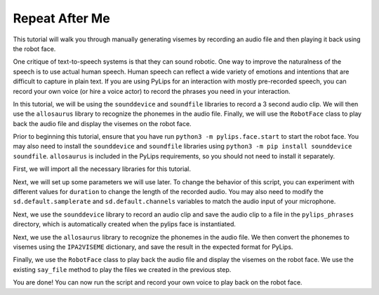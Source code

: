 Repeat After Me
===================================

This tutorial will walk you through manually generating visemes by recording an
audio file and then playing it back using the robot face.

One critique of text-to-speech systems is that they can sound robotic. One way to
improve the naturalness of the speech is to use actual human speech. Human speech can
reflect a wide variety of emotions and intentions that are difficult to capture in plain 
text. If you are using PyLips for an interaction with mostly pre-recorded speech, you can
record your own voice (or hire a voice actor) to record the phrases you need in your 
interaction.

In this tutorial, we will be using the ``sounddevice`` and ``soundfile`` libraries to record a 3 second
audio clip. We will then use the ``allosaurus`` library to recognize the phonemes in the audio file.
Finally, we will use the ``RobotFace`` class to play back the audio file and display the visemes on the robot face.

Prior to beginning this tutorial, ensure that you have run ``python3 -m pylips.face.start`` to 
start the robot face. You may also need to install the ``sounddevice`` and ``soundfile`` libraries using
``python3 -m pip install sounddevice soundfile``.  ``allosaurus`` is included in the PyLips requirements, 
so you should not need to install it separately.

First, we will import all the necessary libraries for this tutorial.

.. code-block:: python
    import sounddevice as sd
    import soundfile as sf
    import pickle 

    from pylips.speech import RobotFace
    from pylips.speech.system_tts import IPA2VISEME

    from allosaurus.app import read_recognizer


Next, we will set up some parameters we will use later. To change the
behavior of this script, you can experiment with different values for
``duration`` to change the length of the recorded audio. You may also 
need to modify the ``sd.default.samplerate`` and ``sd.default.channels``
variables to match the audio input of your microphone.

.. code-block:: python
    # sound recording parameters
    duration = 3  # seconds
    sd.default.samplerate = 44100
    sd.default.channels = 1

    # load allosaurus for phoneme recognition
    phoneme_model = read_recognizer()

    # create robot face object for speaking
    robot = RobotFace()


Next, we use the ``sounddevice`` library to record an audio clip and save 
the audio clip to a file in the ``pylips_phrases`` directory, which is automatically
created when the pylips face is instantiated.

.. code-block:: python
    #record
    myrecording = sd.rec(int(duration * sd.default.samplerate))
    print( "Recording Audio")
    sd.wait()

    sf.write('pylips_phrases/parroted.wav', myrecording, sd.default.samplerate)


Next, we use the ``allosaurus`` library to recognize the phonemes in the audio file.
We then convert the phonemes to visemes using the ``IPA2VISEME`` dictionary, and save
the result in the expected format for PyLips.

.. code-block:: python
    out = phoneme_model.recognize('pylips_phrases/parroted.wav', timestamp=True, lang_id='eng')

    times = [i.split(' ')[0] for i in out.split('\n')]
    visemes = [IPA2VISEME[i.split(' ')[-1]] for i in out.split('\n')]

    times.append(len(myrecording)/sd.default.samplerate + 0.2)
    visemes.append('IDLE')

    pickle.dump((times, visemes), open(f'pylips_phrases/parroted.pkl', 'wb'))


Finally, we use the ``RobotFace`` class to play back the audio file and display 
the visemes on the robot face. We use the existing ``say_file`` method to play the files
we created in the previous step.

.. code-block:: python
    robot.say_file('parroted')
    robot.wait()

You are done! You can now run the script and record your own voice to play back on the robot face.